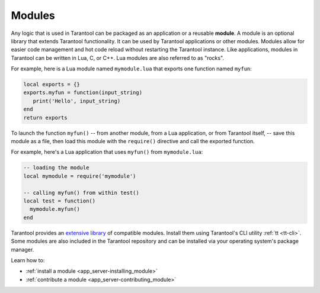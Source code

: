 ..  _concepts-modules:

Modules
=======

Any logic that is used in Tarantool can be packaged as an application or a reusable **module**.
A module is an optional library that extends Tarantool functionality.
It can be used by Tarantool applications or other modules.
Modules allow for easier code management and hot code reload without restarting the Tarantool instance.
Like applications, modules in Tarantool can be written in Lua,
C, or C++. Lua modules are also referred to as "rocks".

For example, here is a Lua module named ``mymodule.lua`` that exports
one function named ``myfun``:

.. code-block:: lua

   local exports = {}
   exports.myfun = function(input_string)
      print('Hello', input_string)
   end
   return exports

To launch the function ``myfun()`` -- from another module, from a Lua application,
or from Tarantool itself, -- save this module as a file, then load
this module with the ``require()`` directive and call the exported function.

For example, here's a Lua application that uses ``myfun()`` from
``mymodule.lua``:

.. code-block:: lua

   -- loading the module
   local mymodule = require('mymodule')

   -- calling myfun() from within test()
   local test = function()
     mymodule.myfun()
   end

Tarantool provides an `extensive library <https://www.tarantool.io/en/download/rocks>`_ of compatible modules.
Install them using Tarantool's CLI utility :ref:`tt <tt-cli>`.
Some modules are also included in the Tarantool repository and can be installed
via your operating system's package manager.

Learn how to:

*   :ref:`install a module <app_server-installing_module>`
*   :ref:`contribute a module <app_server-contributing_module>`
